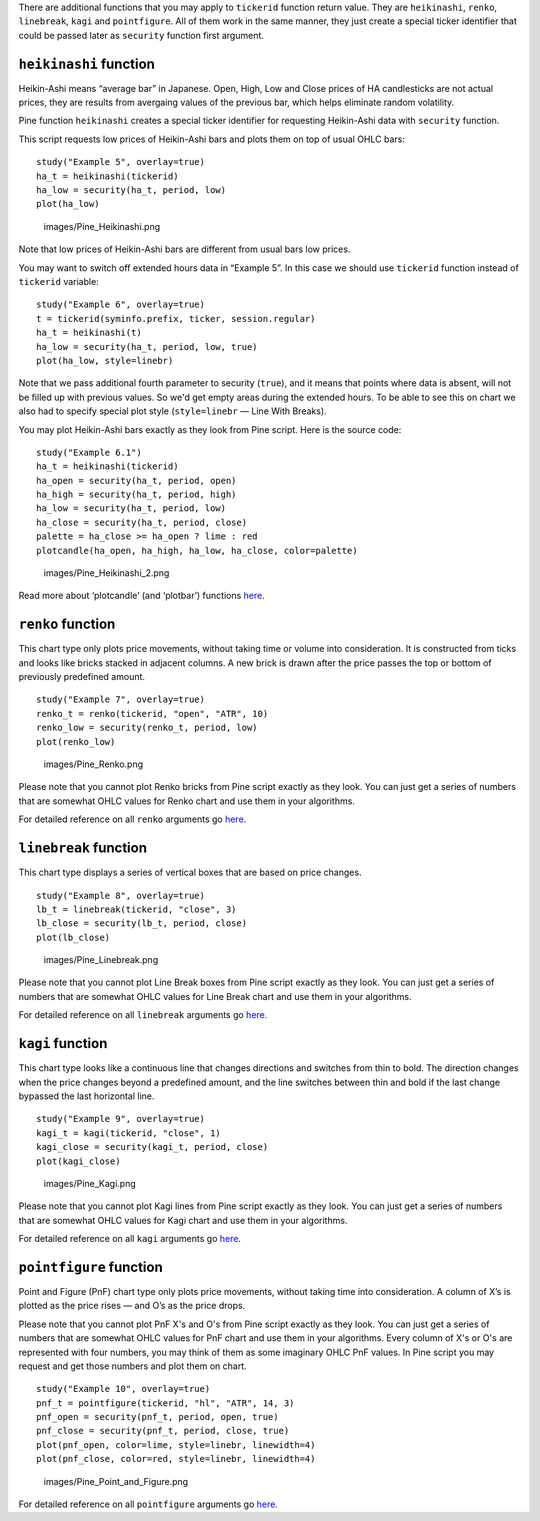 There are additional functions that you may apply to ``tickerid``
function return value. They are ``heikinashi``, ``renko``,
``linebreak``, ``kagi`` and ``pointfigure``. All of them work in the
same manner, they just create a special ticker identifier that could be
passed later as ``security`` function first argument.

``heikinashi`` function
-----------------------

Heikin-Ashi means “average bar” in Japanese. Open, High, Low and Close
prices of HA candlesticks are not actual prices, they are results from
avergaing values of the previous bar, which helps eliminate random
volatility.

Pine function ``heikinashi`` creates a special ticker identifier for
requesting Heikin-Ashi data with ``security`` function.

This script requests low prices of Heikin-Ashi bars and plots them on
top of usual OHLC bars:

::

    study("Example 5", overlay=true)
    ha_t = heikinashi(tickerid)
    ha_low = security(ha_t, period, low)
    plot(ha_low)

.. figure:: images/Pine_Heikinashi.png
   :alt: images/Pine_Heikinashi.png

   images/Pine\_Heikinashi.png

Note that low prices of Heikin-Ashi bars are different from usual bars
low prices.

You may want to switch off extended hours data in “Example 5”. In this
case we should use ``tickerid`` function instead of ``tickerid``
variable:

::

    study("Example 6", overlay=true)
    t = tickerid(syminfo.prefix, ticker, session.regular)
    ha_t = heikinashi(t)
    ha_low = security(ha_t, period, low, true)
    plot(ha_low, style=linebr)

Note that we pass additional fourth parameter to security (``true``),
and it means that points where data is absent, will not be filled up
with previous values. So we'd get empty areas during the extended hours.
To be able to see this on chart we also had to specify special plot
style (``style=linebr`` — Line With Breaks).

You may plot Heikin-Ashi bars exactly as they look from Pine script.
Here is the source code:

::

    study("Example 6.1")
    ha_t = heikinashi(tickerid)
    ha_open = security(ha_t, period, open)
    ha_high = security(ha_t, period, high)
    ha_low = security(ha_t, period, low)
    ha_close = security(ha_t, period, close)
    palette = ha_close >= ha_open ? lime : red
    plotcandle(ha_open, ha_high, ha_low, ha_close, color=palette)

.. figure:: images/Pine_Heikinashi_2.png
   :alt: images/Pine_Heikinashi_2.png

   images/Pine\_Heikinashi\_2.png

Read more about ‘plotcandle’ (and ‘plotbar’) functions
`here <https://www.tradingview.com/study-script-reference/#fun_plotcandle>`__.

``renko`` function
------------------

This chart type only plots price movements, without taking time or
volume into consideration. It is constructed from ticks and looks like
bricks stacked in adjacent columns. A new brick is drawn after the price
passes the top or bottom of previously predefined amount.

::

    study("Example 7", overlay=true)
    renko_t = renko(tickerid, "open", "ATR", 10)
    renko_low = security(renko_t, period, low)
    plot(renko_low)

.. figure:: images/Pine_Renko.png
   :alt: images/Pine_Renko.png

   images/Pine\_Renko.png

Please note that you cannot plot Renko bricks from Pine script exactly
as they look. You can just get a series of numbers that are somewhat
OHLC values for Renko chart and use them in your algorithms.

For detailed reference on all ``renko`` arguments go
`here <https://www.tradingview.com/study-script-reference/#fun_renko>`__.

``linebreak`` function
----------------------

This chart type displays a series of vertical boxes that are based on
price changes.

::

    study("Example 8", overlay=true)
    lb_t = linebreak(tickerid, "close", 3)
    lb_close = security(lb_t, period, close)
    plot(lb_close)

.. figure:: images/Pine_Linebreak.png
   :alt: images/Pine_Linebreak.png

   images/Pine\_Linebreak.png

Please note that you cannot plot Line Break boxes from Pine script
exactly as they look. You can just get a series of numbers that are
somewhat OHLC values for Line Break chart and use them in your
algorithms.

For detailed reference on all ``linebreak`` arguments go
`here <https://www.tradingview.com/study-script-reference/#fun_linebreak>`__.

``kagi`` function
-----------------

This chart type looks like a continuous line that changes directions and
switches from thin to bold. The direction changes when the price changes
beyond a predefined amount, and the line switches between thin and bold
if the last change bypassed the last horizontal line.

::

    study("Example 9", overlay=true)
    kagi_t = kagi(tickerid, "close", 1)
    kagi_close = security(kagi_t, period, close)
    plot(kagi_close)

.. figure:: images/Pine_Kagi.png
   :alt: images/Pine_Kagi.png

   images/Pine\_Kagi.png

Please note that you cannot plot Kagi lines from Pine script exactly as
they look. You can just get a series of numbers that are somewhat OHLC
values for Kagi chart and use them in your algorithms.

For detailed reference on all ``kagi`` arguments go
`here <https://www.tradingview.com/study-script-reference/#fun_kagi>`__.

``pointfigure`` function
------------------------

Point and Figure (PnF) chart type only plots price movements, without
taking time into consideration. A column of X’s is plotted as the price
rises — and O’s as the price drops.

Please note that you cannot plot PnF X's and O's from Pine script
exactly as they look. You can just get a series of numbers that are
somewhat OHLC values for PnF chart and use them in your algorithms.
Every column of X's or O's are represented with four numbers, you may
think of them as some imaginary OHLC PnF values. In Pine script you may
request and get those numbers and plot them on chart.

::

    study("Example 10", overlay=true)
    pnf_t = pointfigure(tickerid, "hl", "ATR", 14, 3)
    pnf_open = security(pnf_t, period, open, true)
    pnf_close = security(pnf_t, period, close, true)
    plot(pnf_open, color=lime, style=linebr, linewidth=4)
    plot(pnf_close, color=red, style=linebr, linewidth=4)

.. figure:: images/Pine_Point_and_Figure.png
   :alt: images/Pine_Point_and_Figure.png

   images/Pine\_Point\_and\_Figure.png

For detailed reference on all ``pointfigure`` arguments go
`here <https://www.tradingview.com/study-script-reference/#fun_pointfigure>`__.
